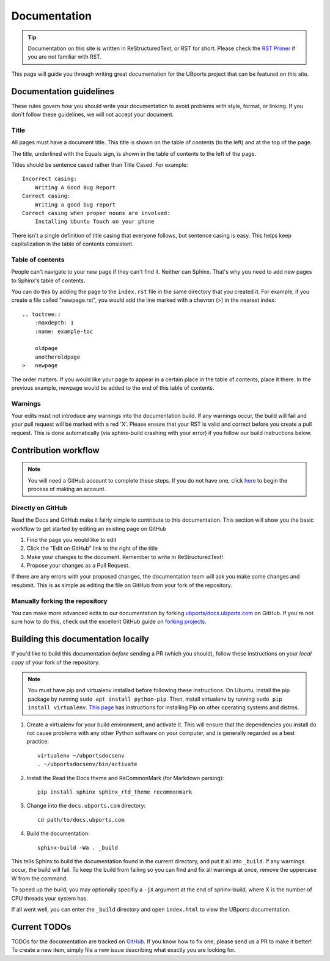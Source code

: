 Documentation
=============

.. tip::
    Documentation on this site is written in ReStructuredText, or RST for short. Please check the `RST Primer <http://www.sphinx-doc.org/en/stable/rest.html>`_ if you are not familiar with RST.

This page will guide you through writing great documentation for the UBports project that can be featured on this site.

Documentation guidelines
------------------------

These rules govern *how* you should write your documentation to avoid problems with style, format, or linking. If you don't follow these guidelines, we will not accept your document.


Title
^^^^^

All pages must have a document title. This title is shown on the table of contents (to the left) and at the top of the page.

The title, underlined with the Equals sign, is shown in the table of contents to the left of the page.

Titles should be sentence cased rather than Title Cased. For example::

    Incorrect casing:
        Writing A Good Bug Report
    Correct casing:
        Writing a good bug report
    Correct casing when proper nouns are involved:
        Installing Ubuntu Touch on your phone

There isn't a single definition of title casing that everyone follows, but sentence casing is easy. This helps keep capitalization in the table of contents consistent.

Table of contents
^^^^^^^^^^^^^^^^^

People can't navigate to your new page if they can't find it. Neither can Sphinx. That's why you need to add new pages to Sphinx's table of contents.

You can do this by adding the page to the ``index.rst`` file in the same directory that you created it. For example, if you create a file called "newpage.rst", you would add the line marked with a chevron (>) in the nearest index::

    .. toctree::
        :maxdepth: 1
        :name: example-toc

        oldpage
        anotheroldpage
    >   newpage

The order matters. If you would like your page to appear in a certain place in the table of contents, place it there. In the previous example, newpage would be added to the end of this table of contents.

Warnings
^^^^^^^^

Your edits must not introduce any warnings into the documentation build. If any warnings occur, the build will fail and your pull request will be marked with a red 'X'. Please ensure that your RST is valid and correct before you create a pull request. This is done automatically (via sphinx-build crashing with your error) if you follow our build instructions below.

Contribution workflow
---------------------

.. Note::
    You will need a GitHub account to complete these steps. If you do not have one, click `here <https://github.com/join>`_ to begin the process of making an account.

Directly on GitHub
^^^^^^^^^^^^^^^^^^

Read the Docs and GitHub make it fairly simple to contribute to this documentation. This section will show you the basic workflow to get started by editing an existing page on GitHub


#. Find the page you would like to edit
#. Click the "Edit on GitHub" link to the right of the title
#. Make your changes to the document. Remember to write in ReStructuredText!
#. Propose your changes as a Pull Request.

If there are any errors with your proposed changes, the documentation team will ask you make some changes and resubmit. This is as simple as editing the file on GitHub from your fork of the repository.

Manually forking the repository
^^^^^^^^^^^^^^^^^^^^^^^^^^^^^^^

You can make more advanced edits to our documentation by forking `ubports/docs.ubports.com <https://github.com/ubports/docs.ubports.com>`_ on GitHub. If you're not sure how to do this, check out the excellent GitHub guide on `forking projects <https://guides.github.com/activities/forking/>`_.

Building this documentation locally
-----------------------------------

If you'd like to build this documentation *before* sending a PR (which you should), follow these instructions on your *local copy* of your fork of the repository.

.. Note::
    You must have pip and virtualenv installed before following these instructions. On Ubuntu, install the pip package by running ``sudo apt install python-pip``. Then, install virtualenv by running ``sudo pip install virtualenv``. `This page <https://pip.pypa.io/en/stable/installing/>`_ has instructions for installing Pip on other operating systems and distros.

1. Create a virtualenv for your build environment, and activate it. This will ensure that the dependencies you install do not cause problems with any other Python software on your computer, and is generally regarded as a best practice::

    virtualenv ~/ubportsdocsenv
    . ~/ubportsdocsenv/bin/activate

2. Install the Read the Docs theme and ReCommonMark (for Markdown parsing)::

    pip install sphinx sphinx_rtd_theme recommonmark

3. Change into the ``docs.ubports.com`` directory::

    cd path/to/docs.ubports.com

4. Build the documentation::

    sphinx-build -Wa . _build

This tells Sphinx to build the documentation found in the current directory, and put it all into ``_build``. If any warnings occur, the build will fail. To keep the build from failing so you can find and fix all warnings at once, remove the uppercase W from the command. 

To speed up the build, you may optionally specifiy a ``-jX`` argument at the end of sphinx-build, where X is the number of CPU threads your system has.

If all went well, you can enter the ``_build`` directory and open ``index.html`` to view the UBports documentation.

Current TODOs
-------------

TODOs for the documentation are tracked on `GitHub <https://github.com/ubports/docs.ubports.com/issues>`__. If you know how to fix one, please send us a PR to make it better! To create a new item, simply file a new issue describing what exactly you are looking for.
